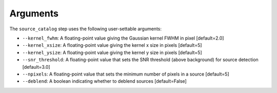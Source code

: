Arguments
=========

The ``source_catalog`` step uses the following user-settable arguments:

* ``--kernel_fwhm``: A floating-point value giving the Gaussian kernel
  FWHM in pixel [default=2.0]

* ``--kernel_xsize``: A floating-point value giving the kernel x size
  in pixels [default=5]

* ``--kernel_ysize``: A floating-point value giving the kernel y size
  in pixels [default=5]

* ``--snr_threshold``: A floating-point value that sets the SNR
  threshold (above background) for source detection [default=3.0]

* ``--npixels``: A floating-point value that sets the minimum number of
  pixels in a source [default=5]

* ``--deblend``: A boolean indicating whether to deblend sources
  [default=False]
